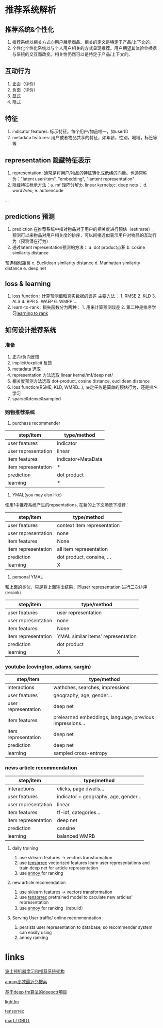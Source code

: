 #+BEGIN_COMMENT
.. title: recommender system techs
.. slug: recommender-system-techs
.. date: 2021-03-16 11:15:12 UTC+08:00
.. tags: draft
.. category: 
.. link: 
.. description: 
.. type: text
#+END_COMMENT

* 推荐系统解析
**  推荐系统&个性化

 1. 推荐系统以相关方式向用户展示商品。相关的定义是特定于产品/上下文的。
 2. 个性化个性化系统以与个人用户相关的方式呈现推荐。用户期望其体验会根据与系统的交互而改变。相关性仍然可以是特定于产品/上下文的。
** 互动行为

1. 正面（评价）
2. 负面（评价）
3. 显式
4. 隐式
** 特征
1. indicator features: 标示特征，每个用户/物品唯一，如userID
2. metadata features: 用户或者物品共享的特征，如年龄，性别，地域，标签等等
** representation 隐藏特征表示
1. representation, 通常是将用户/物品的特征转化成低纬的向量。也通常称为："latent user/item",
 "embedding", "lantent representation"
2. 隐藏特征标示方法：a. mf 矩阵分解;b. linear kernels;c. deep nets； d. word2vec; e. autoencode
...
** predictions 预测
1. prediction 在推荐系统中指对物品对于用户的相关度进行预估（estimate）,
 预测可以来物品对用户相关度的排序，可以间接近似表示用户对物品的互动行为（预测潜在行为）
2. 通过latent representation预测的方法： a. dot product点积 b. cosine similarity distance
预选相似距离 c. Euclidean similarity distance d. Manhattan similarity distance e. deep net
** loss & learning
1. loss function : 计算预测值和真实数据的误差 主要方法： 1. RMSE 2. KLD 3. ALS 4. BPR 5. WAEP 6. WMRP ... 
2. learn-to-rank : 损失函数分为两种： 1. 用来计算预测误差 2. 第二种是排序学习[[https://zhuanlan.zhihu.com/p/26539920][learning to rank]]

** 如何设计推荐系统
*** 准备
1. 正向/负向反馈
2. implicit/explicit 反馈
3. metadata 选取
4. representation 方法选取 linear kernel/mf/deep net/
5. 相关度预测方法选取 dot-product, cosine distance, euclidean distance
6. loss function(RSME, KLD, WMRB...), 决定任务是简单的预估行为，还是排名学习
7. sparse&dense&sampled
*** 购物推荐系统

1. purchase recommender

| step/item           | type/method        |
|---------------------+--------------------|
| user features       | indicator          |
| user representation | linear             |
| item features       | indicator+MetaData |
| item representation | *                  |
| prediction          | dot product        |
| learning            | *                  |

2. YMAL(you may also like)

使用1中推荐系统产生的repsentations, 在新的上下文场景下推荐：

| step/item           | type/method                 |
|---------------------+-----------------------------|
| user features       | context item representation |
| user representation | none                        |
| item features       | None                        |
| item representation | all item representation     |
| prediction          | dot product, consine, ...   |
| learning            | X                           |

3. personal YMAL 

和上面的类似，只是将上面输出结果，同user representation 进行二次排序(rerank)

| step/item           | type/method                        |
|---------------------+------------------------------------|
| user features       | user representation                |
| user representation | none                               |
| item features       | None                               |
| item representation | YMAL similar items' representation |
| prediction          | dot product                        |
| learning            | X                                  |


*** youtube (covington, adams, sargin)

| step/item           | type/method                                              |
|---------------------+----------------------------------------------------------|
| interactions        | wathches, searches, impressions                          |
| user features       | geography, age, gender...                                |
| user representation | deep net                                                 |
| item features       | prelearned embeddings, language, previous impressions... |
| item representation | deep net                                                 |
| prediction          | deep net                                                 |
| learning            | sampled cross-entropy                                    |

*** news article recommendation

| step/item           | type/method                           |
|---------------------+---------------------------------------|
| interactions        | clicks, page dwells...                |
| user features       | indicator + geography, age, gender... |
| user representation | linear                                |
| item features       | tf-idf, categories...                 |
| item representation | deep net                              |
| prediction          | consine                               |
| learning            | balanced WMRB                         |

**** daily training

1. use sklearn features -> vectors transformation
2. use [[https://github.com/jfkirk/tensorrec][tensorrec]] vectorized features learn user representations and train deep net for article representation
3. use [[https://github.com/spotify/annoy][annoy ]]  for ranking

**** new article recomendation

1. use sklearn features -> vectors transformation
2. use [[https://github.com/jfkirk/tensorrec][tensorrec]] pretrained model to caculate new articles' representation
3. use [[https://github.com/spotify/annoy][annoy ]]  for ranking（rebuild）

**** Serving User traffic/ online recommendation

1. persists user representation to database, so recommender system can easily using 
2. annoy ranking 

* links

[[https://www.slideshare.net/JamesKirk58/boston-ml-architecting-recommender-systems][波士顿机器学习和推荐系统架构]]

[[https://github.com/spotify/annoy][annoy高效最近邻搜索]]


[[https://deepctr-doc.readthedocs.io/en/latest/][基于deep fm算法的deepctr项目]]

[[https://making.lyst.com/lightfm/docs/home.html][lightfm]]

[[https://github.com/jfkirk/tensorrec][tensorrec]]

[[https://blog.csdn.net/w28971023/article/details/8240756][mart / GBDT]]
